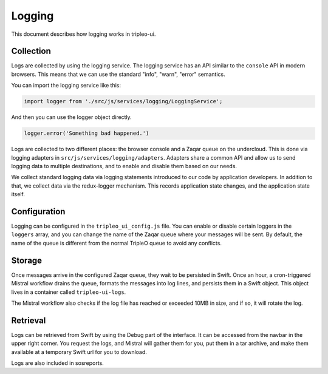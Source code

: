 Logging
=======

This document describes how logging works in tripleo-ui.

Collection
----------

Logs are collected by using the logging service.  The logging service has an API
similar to the ``console`` API in modern browsers.  This means that we can use
the standard "info", "warn", "error" semantics.

You can import the logging service like this:

.. code-block:: js

   import logger from './src/js/services/logging/LoggingService';

And then you can use the logger object directly.

.. code-block:: js

   logger.error('Something bad happened.')

Logs are collected to two different places: the browser console and a Zaqar
queue on the undercloud.  This is done via logging adapters in
``src/js/services/logging/adapters``.  Adapters share a common API and allow us
to send logging data to multiple destinations, and to enable and disable them
based on our needs.

We collect standard logging data via logging statements introduced to our code
by application developers.  In addition to that, we collect data via the
redux-logger mechanism.  This records application state changes, and the
application state itself.

Configuration
-------------

Logging can be configured in the ``tripleo_ui_config.js`` file.  You can enable
or disable certain loggers in the ``loggers`` array, and you can change the name
of the Zaqar queue where your messages will be sent.  By default, the name of
the queue is different from the normal TripleO queue to avoid any conflicts.

Storage
-------

Once messages arrive in the configured Zaqar queue, they wait to be persisted in
Swift.  Once an hour, a cron-triggered Mistral workflow drains the queue,
formats the messages into log lines, and persists them in a Swift object.  This
object lives in a container called ``tripleo-ui-logs``.

The Mistral workflow also checks if the log file has reached or exceeded 10MB in
size, and if so, it will rotate the log.

Retrieval
---------

Logs can be retrieved from Swift by using the Debug part of the interface.  It
can be accessed from the navbar in the upper right corner.  You request the
logs, and Mistral will gather them for you, put them in a tar archive, and make
them available at a temporary Swift url for you to download.

Logs are also included in sosreports.
